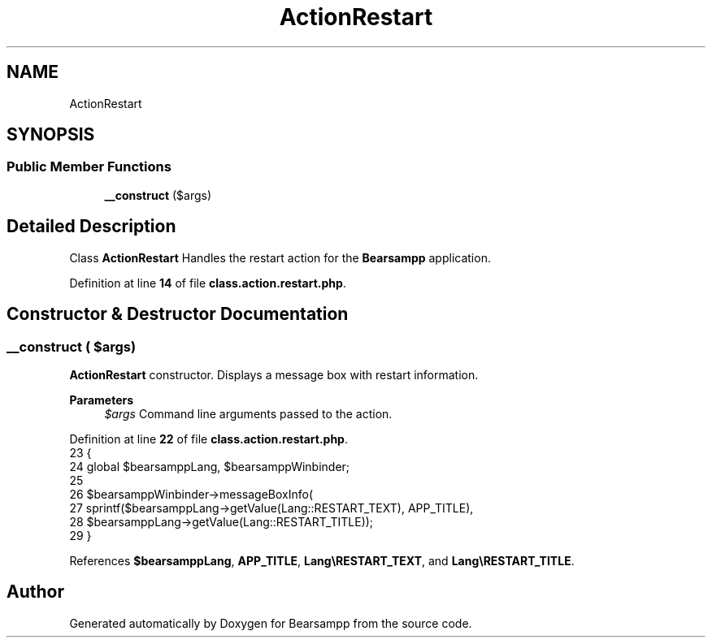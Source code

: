 .TH "ActionRestart" 3 "Version 2025.8.29" "Bearsampp" \" -*- nroff -*-
.ad l
.nh
.SH NAME
ActionRestart
.SH SYNOPSIS
.br
.PP
.SS "Public Member Functions"

.in +1c
.ti -1c
.RI "\fB__construct\fP ($args)"
.br
.in -1c
.SH "Detailed Description"
.PP 
Class \fBActionRestart\fP Handles the restart action for the \fBBearsampp\fP application\&. 
.PP
Definition at line \fB14\fP of file \fBclass\&.action\&.restart\&.php\fP\&.
.SH "Constructor & Destructor Documentation"
.PP 
.SS "__construct ( $args)"
\fBActionRestart\fP constructor\&. Displays a message box with restart information\&.

.PP
\fBParameters\fP
.RS 4
\fI$args\fP Command line arguments passed to the action\&. 
.RE
.PP

.PP
Definition at line \fB22\fP of file \fBclass\&.action\&.restart\&.php\fP\&.
.nf
23     {
24         global $bearsamppLang, $bearsamppWinbinder;
25 
26         $bearsamppWinbinder\->messageBoxInfo(
27             sprintf($bearsamppLang\->getValue(Lang::RESTART_TEXT), APP_TITLE),
28             $bearsamppLang\->getValue(Lang::RESTART_TITLE));
29     }
.PP
.fi

.PP
References \fB$bearsamppLang\fP, \fBAPP_TITLE\fP, \fBLang\\RESTART_TEXT\fP, and \fBLang\\RESTART_TITLE\fP\&.

.SH "Author"
.PP 
Generated automatically by Doxygen for Bearsampp from the source code\&.
